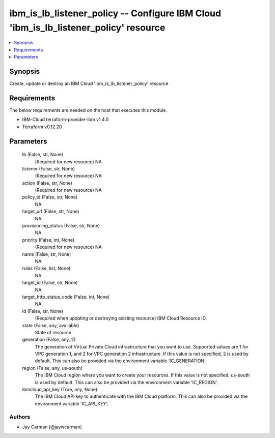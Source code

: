 
ibm_is_lb_listener_policy -- Configure IBM Cloud 'ibm_is_lb_listener_policy' resource
=====================================================================================

.. contents::
   :local:
   :depth: 1


Synopsis
--------

Create, update or destroy an IBM Cloud 'ibm_is_lb_listener_policy' resource



Requirements
------------
The below requirements are needed on the host that executes this module.

- IBM-Cloud terraform-provider-ibm v1.4.0
- Terraform v0.12.20



Parameters
----------

  lb (False, str, None)
    (Required for new resource) NA


  listener (False, str, None)
    (Required for new resource) NA


  action (False, str, None)
    (Required for new resource) NA


  policy_id (False, str, None)
    NA


  target_url (False, str, None)
    NA


  provisioning_status (False, str, None)
    NA


  priority (False, int, None)
    (Required for new resource) NA


  name (False, str, None)
    NA


  rules (False, list, None)
    NA


  target_id (False, str, None)
    NA


  target_http_status_code (False, int, None)
    NA


  id (False, str, None)
    (Required when updating or destroying existing resource) IBM Cloud Resource ID.


  state (False, any, available)
    State of resource


  generation (False, any, 2)
    The generation of Virtual Private Cloud infrastructure that you want to use. Supported values are 1 for VPC generation 1, and 2 for VPC generation 2 infrastructure. If this value is not specified, 2 is used by default. This can also be provided via the environment variable 'IC_GENERATION'.


  region (False, any, us-south)
    The IBM Cloud region where you want to create your resources. If this value is not specified, us-south is used by default. This can also be provided via the environment variable 'IC_REGION'.


  ibmcloud_api_key (True, any, None)
    The IBM Cloud API key to authenticate with the IBM Cloud platform. This can also be provided via the environment variable 'IC_API_KEY'.













Authors
~~~~~~~

- Jay Carman (@jaywcarman)

